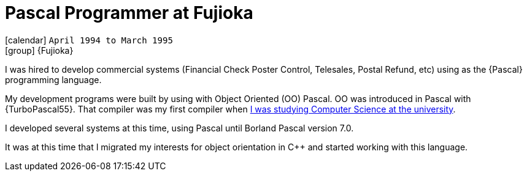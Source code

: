 [[_1994-04-pascal-programmer-at-fujioka]]
= Pascal Programmer at Fujioka

icon:calendar[] `April 1994 to March 1995` +
icon:group[] {Fujioka}

I was hired to develop commercial systems (Financial Check Poster Control, Telesales, Postal Refund, etc) using as the {Pascal} programming language.

My development programs were built by using with Object Oriented (OO) Pascal.
OO was introduced in Pascal with {TurboPascal55}.
That compiler was my first compiler when <<my-graduation,I was studying Computer Science at the university>>.

I developed several systems at this time, using Pascal until Borland Pascal version 7.0.

It was at this time that I migrated my interests for object orientation in {cpp} and started working with this language.
